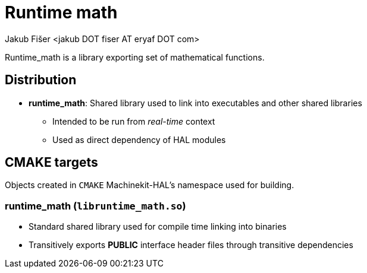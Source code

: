 = Runtime math
:author: Jakub Fišer <jakub DOT fiser AT eryaf DOT com>
:description: Runtime_math sourcetree README
:sectanchors:
:url-repo: https://machinekit.io

Runtime_math is a library exporting set of mathematical functions.

== Distribution

*   **runtime_math**: Shared library used to link into executables and other shared libraries
-   Intended to be run from __real-time__ context
-   Used as direct dependency of HAL modules

== CMAKE targets

Objects created in `CMAKE` Machinekit-HAL's namespace used for building.

=== runtime_math (`libruntime_math.so`)
*   Standard shared library used for compile time linking into binaries
*   Transitively exports **PUBLIC** interface header files through transitive dependencies

